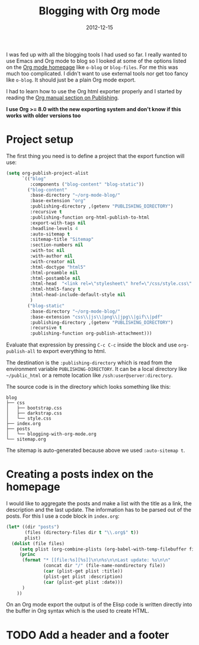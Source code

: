 #+TITLE: Blogging with Org mode
#+DATE: 2012-12-15
#+STATUS: IN PROGRESS
#+DESCRIPTION: How I use Emacs Org mode as a blogging tool (not done with that yet :)
#+KEYWORDS: org-mode org emacs blogging

I was fed up with all the blogging tools I had used so far. I really wanted to use Emacs and Org mode to blog so I looked at some of the options listed on the [[http://orgmode.org/worg/org-blog-wiki.html][Org mode homepage]] like =o-blog= or =blog-files=. For me this was much too complicated. I didn't want to use external tools nor get too fancy like =o-blog=. It should just be a plain Org mode export.

I had to learn how to use the Org html exporter properly and I started by reading the [[http://orgmode.org/manual/Publishing.html][Org manual section on Publishing]].

*I use Org >= 8.0 with the new exporting system and don't know if this works with older versions too*

* Project setup

The first thing you need is to define a project that the export function will use:

#+BEGIN_SRC emacs-lisp :results silent
  (setq org-publish-project-alist
        `(("blog"
           :components ("blog-content" "blog-static"))
          ("blog-content"
           :base-directory "~/org-mode-blog/"
           :base-extension "org"
           :publishing-directory ,(getenv "PUBLISHING_DIRECTORY")
           :recursive t
           :publishing-function org-html-publish-to-html
           :export-with-tags nil
           :headline-levels 4
           :auto-sitemap t
           :sitemap-title "Sitemap"
           :section-numbers nil
           :with-toc nil
           :with-author nil
           :with-creator nil
           :html-doctype "html5"
           :html-preamble nil
           :html-postamble nil
           :html-head  "<link rel=\"stylesheet\" href=\"/css/style.css\" type=\"text/css\"/>\n"
           :html-html5-fancy t
           :html-head-include-default-style nil
           )
          ("blog-static"
           :base-directory "~/org-mode-blog/"
           :base-extension "css\\|js\\|png\\|jpg\\|gif\\|pdf"
           :publishing-directory ,(getenv "PUBLISHING_DIRECTORY")
           :recursive t
           :publishing-function org-publish-attachment)))
#+END_SRC

Evaluate that expression by pressing =C-c C-c= inside the block and use =org-publish-all= to export everything to html.

The destination  is the =:publishing-directory= which is read from the environment variable =PUBLISHING-DIRECTORY=. It can be a local directory like =~/public_html= or a remote location like =/ssh:user@server:directory=.

The source code is in the directory which looks something like this:

#+BEGIN_SRC text
blog
├── css
│   ├── bootstrap.css
│   ├── darkstrap.css
│   └── style.css
├── index.org
├── posts
│   └── blogging-with-org-mode.org
└── sitemap.org
#+END_SRC

The sitemap is auto-generated because above we used =:auto-sitemap t=.

* Creating a posts index on the homepage

I would like to aggregate the posts and make a list with the title as a link, the description and the last update. The information has to be parsed out of the posts. For this I use a code block in =index.org=:

#+BEGIN_SRC emacs-lisp :results none :exports code
  (let* ((dir "posts")
         (files (directory-files dir t "\\.org$" t))
         plist)
    (dolist (file files)
       (setq plist (org-combine-plists (org-babel-with-temp-filebuffer file (org-export-get-environment))))
       (princ
        (format "* [[file:%s][%s]]\n\n%s\n\nLast update: %s\n\n"
                (concat dir "/" (file-name-nondirectory file))
                (car (plist-get plist :title))
                (plist-get plist :description)
                (car (plist-get plist :date)))
        )
      ))
#+END_SRC

On an Org mode export the output is of the Elisp code is written directly into the buffer in Org syntax which is the used to create HTML.

* TODO Add a header and a footer
